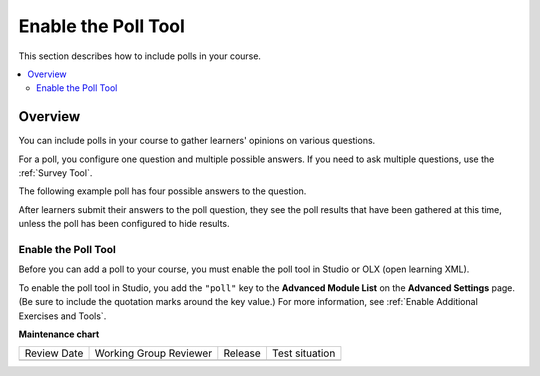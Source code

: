 .. _Enable the Poll Tool:

Enable the Poll Tool
########################

.. tags:: educator, how-to

This section describes how to include polls in your course.

.. contents::
   :local:
   :depth: 2

*********
Overview
*********

You can include polls in your course to gather learners' opinions on various
questions.

For a poll, you configure one question and multiple possible
answers. If you need to ask multiple questions, use the :ref:`Survey Tool`.

The following example poll has four possible answers to the question.

.. image:: /_images/educator_references/poll_tool.png
    :alt: The poll component in Studio, showing the default example poll.
    :width: 400

After learners submit their answers to the poll question, they see the poll
results that have been gathered at this time, unless the poll has been
configured to hide results.

.. image:: /_images/educator_references/poll_with_results.png
    :alt: A poll showing results after the learner has submitted a response.
    :width: 400

Enable the Poll Tool
*******************************************

Before you can add a poll to your course, you must enable the poll tool in
Studio or OLX (open learning XML).

To enable the poll tool in Studio, you add the ``"poll"`` key to the **Advanced
Module List** on the **Advanced Settings** page. (Be sure to include the
quotation marks around the key value.) For more information, see
:ref:`Enable Additional Exercises and Tools`.

.. seealso::
 

 :ref:`Add Poll` (how to)

**Maintenance chart**

+--------------+-------------------------------+----------------+--------------------------------+
| Review Date  | Working Group Reviewer        |   Release      |Test situation                  |
+--------------+-------------------------------+----------------+--------------------------------+
|              |                               |                |                                |
+--------------+-------------------------------+----------------+--------------------------------+
